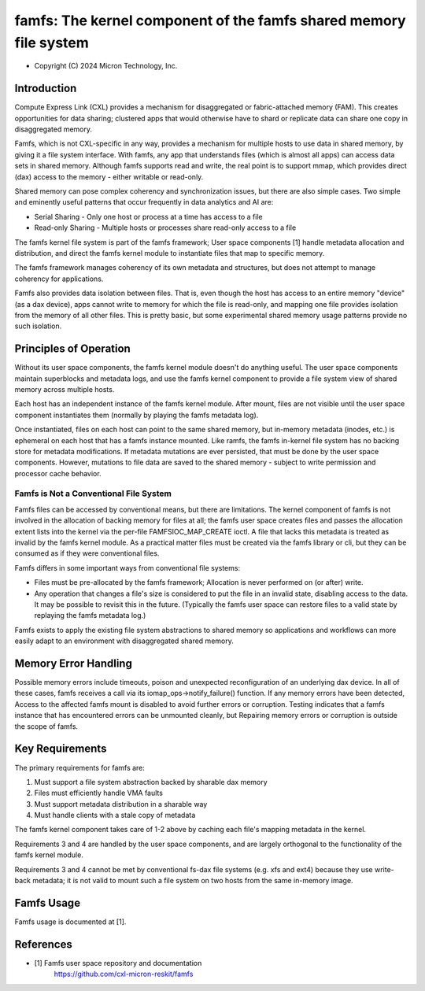 .. SPDX-License-Identifier: GPL-2.0

.. _famfs_index:

==================================================================
famfs: The kernel component of the famfs shared memory file system
==================================================================

- Copyright (C) 2024 Micron Technology, Inc.

Introduction
============
Compute Express Link (CXL) provides a mechanism for disaggregated or
fabric-attached memory (FAM). This creates opportunities for data sharing;
clustered apps that would otherwise have to shard or replicate data can
share one copy in disaggregated memory.

Famfs, which is not CXL-specific in any way, provides a mechanism for
multiple hosts to use data in shared memory, by giving it a file system
interface. With famfs, any app that understands files (which is almost
all apps) can access data sets in shared memory. Although famfs
supports read and write, the real point is to support mmap, which
provides direct (dax) access to the memory - either writable or read-only.

Shared memory can pose complex coherency and synchronization issues, but
there are also simple cases. Two simple and eminently useful patterns that
occur frequently in data analytics and AI are:

* Serial Sharing - Only one host or process at a time has access to a file
* Read-only Sharing - Multiple hosts or processes share read-only access
  to a file

The famfs kernel file system is part of the famfs framework; User space
components [1] handle metadata allocation and distribution, and direct the
famfs kernel module to instantiate files that map to specific memory.

The famfs framework manages coherency of its own metadata and structures,
but does not attempt to manage coherency for applications.

Famfs also provides data isolation between files. That is, even though
the host has access to an entire memory "device" (as a dax device), apps
cannot write to memory for which the file is read-only, and mapping one
file provides isolation from the memory of all other files. This is pretty
basic, but some experimental shared memory usage patterns provide no such
isolation.

Principles of Operation
=======================

Without its user space components, the famfs kernel module doesn't do
anything useful. The user space components maintain superblocks and
metadata logs, and use the famfs kernel component to provide a file system
view of shared memory across multiple hosts.

Each host has an independent instance of the famfs kernel module. After
mount, files are not visible until the user space component instantiates
them (normally by playing the famfs metadata log).

Once instantiated, files on each host can point to the same shared memory,
but in-memory metadata (inodes, etc.) is ephemeral on each host that has a
famfs instance mounted. Like ramfs, the famfs in-kernel file system has no
backing store for metadata modifications. If metadata mutations are ever
persisted, that must be done by the user space components. However,
mutations to file data are saved to the shared memory - subject to write
permission and processor cache behavior.


Famfs is Not a Conventional File System
---------------------------------------

Famfs files can be accessed by conventional means, but there are
limitations. The kernel component of famfs is not involved in the
allocation of backing memory for files at all; the famfs user space
creates files and passes the allocation extent lists into the kernel via
the per-file FAMFSIOC_MAP_CREATE ioctl. A file that lacks this metadata is
treated as invalid by the famfs kernel module. As a practical matter files
must be created via the famfs library or cli, but they can be consumed as
if they were conventional files.

Famfs differs in some important ways from conventional file systems:

* Files must be pre-allocated by the famfs framework; Allocation is never
  performed on (or after) write.
* Any operation that changes a file's size is considered to put the file
  in an invalid state, disabling access to the data. It may be possible to
  revisit this in the future. (Typically the famfs user space can restore
  files to a valid state by replaying the famfs metadata log.)

Famfs exists to apply the existing file system abstractions to shared
memory so applications and workflows can more easily adapt to an
environment with disaggregated shared memory.

Memory Error Handling
=====================

Possible memory errors include timeouts, poison and unexpected
reconfiguration of an underlying dax device. In all of these cases, famfs
receives a call via its iomap_ops->notify_failure() function. If any
memory errors have been detected, Access to the affected famfs mount is
disabled to avoid further errors or corruption. Testing indicates that
a famfs instance that has encountered errors can be unmounted cleanly, but
Repairing memory errors or corruption is outside the scope of famfs.

Key Requirements
================

The primary requirements for famfs are:

1. Must support a file system abstraction backed by sharable dax memory
2. Files must efficiently handle VMA faults
3. Must support metadata distribution in a sharable way
4. Must handle clients with a stale copy of metadata

The famfs kernel component takes care of 1-2 above by caching each file's
mapping metadata in the kernel.

Requirements 3 and 4 are handled by the user space components, and are
largely orthogonal to the functionality of the famfs kernel module.

Requirements 3 and 4 cannot be met by conventional fs-dax file systems
(e.g. xfs and ext4) because they use write-back metadata; it is not valid
to mount such a file system on two hosts from the same in-memory image.


Famfs Usage
===========

Famfs usage is documented at [1].


References
==========

- [1] Famfs user space repository and documentation
      https://github.com/cxl-micron-reskit/famfs
